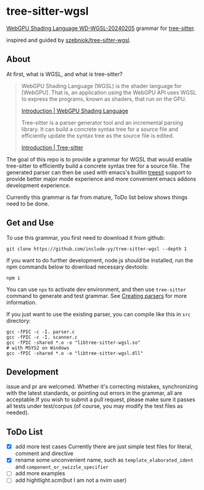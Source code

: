 * tree-sitter-wgsl

[[https://www.w3.org/TR/2024/WD-WGSL-20240205/][WebGPU Shading Language WD-WGSL-20240205]] grammar for [[https://tree-sitter.github.io/tree-sitter/][tree-sitter]].

inspired and guided by [[https://github.com/szebniok/tree-sitter-wgsl][szebniok/tree-sitter-wgsl]].

** About

At first, what is WGSL, and what is tree-sitter?

#+BEGIN_QUOTE
WebGPU Shading Language (WGSL) is the shader language for
[WebGPU]. That is, an application using the WebGPU API uses WGSL to
express the programs, known as shaders, that run on the GPU.

[[https://www.w3.org/TR/WGSL/#intro][Introduction | WebGPU Shading Language]]

Tree-sitter is a parser generator tool and an incremental parsing
library. It can build a concrete syntax tree for a source file and
efficiently update the syntax tree as the source file is edited.

[[https://tree-sitter.github.io/tree-sitter/][Introduction | Tree-sitter]]
#+END_QUOTE

The goal of this repo is to provide a grammar for WGSL that would
enable tree-sitter to efficiently build a concrete syntax tree for a
source file. The generated parser can then be used with emacs's
builtin [[https://www.gnu.org/software/emacs/manual/html_node/elisp/Parsing-Program-Source.html][treesit]] support to provide better major mode experience and
more convenient emacs addons development experience.

Currently this grammar is far from mature, ToDo list below shows
things need to be done.

** Get and Use

To use this grammar, you first need to download it from github:

#+BEGIN_SRC text
git clone https://github.com/include-yy/tree-sitter-wgsl --depth 1
#+END_SRC

If you want to do further development, node.js should be installed,
run the npm commands below to download necessary devtools:

#+BEGIN_SRC text
npm i
#+END_SRC

You can use =npx= to activate dev environment, and then use
=tree-sitter= command to generate and test grammar. See [[https://tree-sitter.github.io/tree-sitter/creating-parsers][Creating parsers]]
for more information.

If you just want to use the existing parser, you can compile like this
in =src= directory:

#+BEGIN_SRC text
  gcc -fPIC -c -I. parser.c
  gcc -fPIC -c -I. scanner.c
  gcc -fPIC -shared *.o -o "libtree-sitter-wgsl.so"
  # with MSYS2 on Windows
  gcc -fPIC -shared *.o -o "libtree-sitter-wgsl.dll"
#+END_SRC

** Development

issue and pr are welcomed. Whether it's correcting mistakes,
synchronizing with the latest standards, or pointing out errors in the
grammar, all are acceptable.If you wish to submit a pull request,
please make sure it passes all tests under test/corpus (of course, you
may modify the test files as needed).

** ToDo List

- [X] add more test cases
  Currently there are just simple test files for literal, comment and directive
- [X] rename some unconvenient name, such as =template_elaborated_ident= and =component_or_swizzle_specifier=
- [ ] add more examples
- [ ] add hightlight.scm(but I am not a nvim user)

